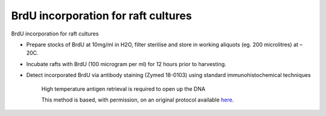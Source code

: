 BrdU incorporation for raft cultures
========================================================================================================

.. sectionauthor:: Matt Lewis <hop2kin@yahoo.co.uk>
.. tags:: brdu,tissue-culture,raft,raft-culture

BrdU incorporation for raft cultures








- Prepare stocks of BrdU at 10mg/ml in H2O, filter sterilise and store in working aliquots (eg. 200 microlitres) at –20C.

- Incubate rafts with BrdU (100 microgram per ml) for 12 hours prior to harvesting.

- Detect incorporated BrdU via antibody staining (Zymed 18-0103) using standard immunohistochemical techniques

    High temperature antigen retrieval is required to open up the DNA






    This method is based, with permission, on an original protocol available 
    `here <(http://methodbook.net/cellcult/brdu.html>`__.

